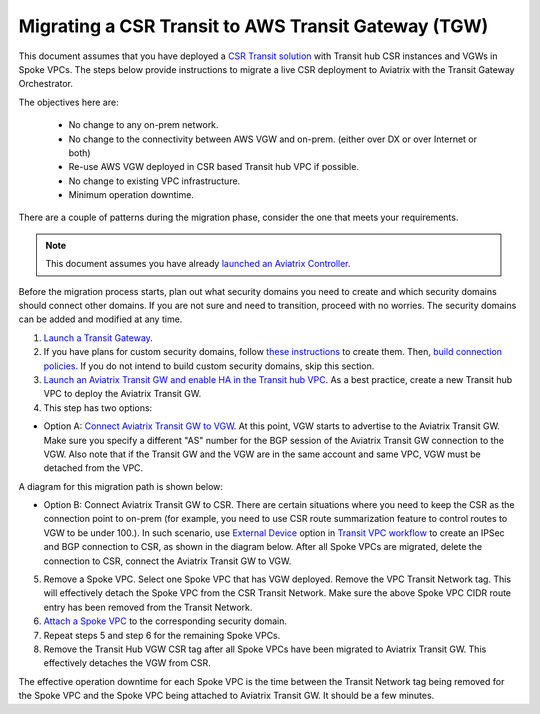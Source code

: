 .. raw:: html

    <meta name="robots" content="noindex, nofollow, noarchive, nosnippet, notranslate, noimageindex">

==============================================================
Migrating a CSR Transit to AWS Transit Gateway (TGW)
==============================================================

This document assumes that you have deployed a `CSR Transit solution <https://aws.amazon.com/answers/networking/aws-global-transit-network/>`_ with Transit hub CSR instances and VGWs 
in Spoke VPCs. The steps
below provide instructions to migrate a live CSR deployment to Aviatrix with the Transit Gateway Orchestrator.  

The objectives here are:

 - No change to any on-prem network.   
 - No change to the connectivity between AWS VGW and on-prem. (either over DX or over Internet or both)
 - Re-use AWS VGW deployed in CSR based Transit hub VPC if possible.
 - No change to existing VPC infrastructure.
 - Minimum operation downtime.

There are a couple of patterns during the migration phase, consider the one that meets your requirements. 

.. Note::

  This document assumes you have already `launched an Aviatrix Controller <http://docs.aviatrix.com/StartUpGuides/aviatrix-cloud-controller-startup-guide.html>`_.

..

Before the migration process starts,  plan out what security domains you need to create and which security domains should connect other domains. If you are not sure and need to transition, proceed with no worries. The security domains can be added and modified at any time. 

1. `Launch a Transit Gateway <https://docs.aviatrix.com/HowTos/tgw_plan.html#creating-an-aws-tgw>`_.
2. If you have plans for custom security domains, follow `these instructions <https://docs.aviatrix.com/HowTos/tgw_plan.html#creating-a-new-security-domain>`_ to create them. Then, `build connection policies <https://docs.aviatrix.com/HowTos/tgw_plan.html#building-your-domain-connection-policies>`_. If you do not intend to build custom security domains, skip this section. 
3. `Launch an Aviatrix Transit GW and enable HA in the Transit hub VPC <https://docs.aviatrix.com/HowTos/tgw_plan.html#setting-up-an-aviatrix-transit-gw>`_. As a best practice, create a new Transit hub VPC to deploy the Aviatrix Transit GW. 
4. This step has two options: 

- Option A: `Connect Aviatrix Transit GW to VGW <http://docs.aviatrix.com/HowTos/transitvpc_workflow.html#connect-the-transit-gw-to-aws-vgw>`_. At this point, VGW starts to advertise to the Aviatrix Transit GW. Make sure you specify a different "AS" number for the BGP session of the Aviatrix Transit GW connection to the VGW. Also note that if the Transit GW and the VGW are in the same account and same VPC, VGW must be detached from the VPC. 

A diagram for this migration path is shown below:

|tgw_csr_migrate_pattern1|

- Option B: Connect Aviatrix Transit GW to CSR. There are certain situations where you need to keep the CSR as the connection point to on-prem (for example, you need to use CSR route summarization feature to control routes to VGW to be under 100.). In such scenario, use `External Device <https://docs.aviatrix.com/HowTos/transitgw_external.html>`_ option in `Transit VPC workflow <https://docs.aviatrix.com/HowTos/transitvpc_workflow.html>`_ to create an IPSec and BGP connection to CSR, as shown in the diagram below. After all Spoke VPCs are migrated, delete the connection to CSR, connect the Aviatrix Transit GW to VGW. 

|tgw_csr_migrate_pattern2|

5. Remove a Spoke VPC. Select one Spoke VPC that has VGW deployed. Remove the VPC Transit Network tag. This will effectively detach the Spoke VPC from the CSR Transit Network. Make sure the above Spoke VPC CIDR route entry has been removed from the Transit Network.  
6. `Attach a Spoke VPC <https://docs.aviatrix.com/HowTos/tgw_build.html#attaching-a-vpc-to-a-tgw>`_ to the corresponding security domain. 
7. Repeat steps 5 and step 6 for the remaining Spoke VPCs. 
8. Remove the Transit Hub VGW CSR tag after all Spoke VPCs have been migrated to Aviatrix Transit GW. This effectively detaches the VGW from CSR. 

The effective operation downtime for each Spoke VPC is the time between the Transit Network tag being removed for the Spoke VPC and the Spoke VPC being attached to Aviatrix Transit GW. It should be a few minutes. 


.. |tgw_csr_migrate_pattern1| image:: tgw_csr_migrate_media/tgw_csr_migrate_pattern1.png
   :scale: 30%

.. |tgw_csr_migrate_pattern2| image:: tgw_csr_migrate_media/tgw_csr_migrate_pattern2.png
   :scale: 30%

.. disqus::
